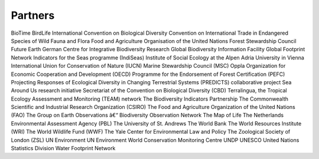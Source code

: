 Partners
========

BioTime
BirdLife International
Convention on Biological Diversity
Convention on International Trade in Endangered Species of Wild Fauna and Flora
Food and Agriculture Organisation of the United Nations
Forest Stewardship Council
Future Earth
German Centre for Integrative Biodiversity Research
Global Biodiversity Information Facility
Global Footprint Network
Indicators for the Seas programme (IndiSeas)
Institute of Social Ecology at the Alpen Adria University in Vienna
International Union for Conservation of Nature (IUCN)
Marine Stewardship Council (MSC)
Oppla
Organization for Economic Cooperation and Development (OECD)
Programme for the Endorsement of Forest Certification (PEFC)
Projecting Responses of Ecological Diversity in Changing Terrestrial Systems (PREDICTS) collaborative project
Sea Around Us research initiative
Secretariat of the Convention on Biological Diversity (CBD)
Terralingua, the Tropical Ecology Assessment and Monitoring (TEAM) network
The Biodiversity Indicators Partnership
The Commonwealth Scientific and Industrial Research Organization (CSIRO)
The Food and Agriculture Organization of the United Nations (FAO)
The Group on Earth Observations â€“ Biodiversity Observation Network
The Map of Life
The Netherlands Environmental Assessment Agency (PBL)
The University of St. Andrews
The World Bank
The World Resources Institute (WRI)
The World Wildlife Fund (WWF)
The Yale Center for Environmental Law and Policy
The Zoological Society of London (ZSL)
UN Environment
UN Environment World Conservation Monitoring Centre
UNDP
UNESCO
United Nations Statistics Division
Water Footprint Network